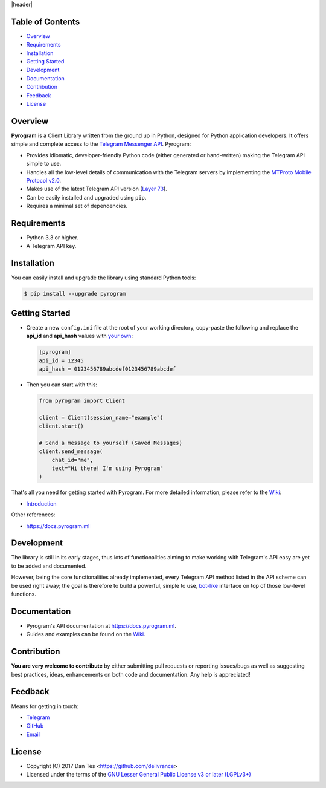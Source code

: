 |header|

Table of Contents
=================

-   `Overview`_

-   `Requirements`_

-   `Installation`_

-   `Getting Started`_

-   `Development`_

-   `Documentation`_

-   `Contribution`_

-   `Feedback`_

-   `License`_


Overview
========

**Pyrogram** is a Client Library written from the ground up in Python, designed
for Python application developers. It offers simple and complete access to the
`Telegram Messenger API`_. Pyrogram:

-   Provides idiomatic, developer-friendly Python code (either generated or
    hand-written) making the Telegram API simple to use.

-   Handles all the low-level details of communication with the Telegram servers
    by implementing the `MTProto Mobile Protocol v2.0`_.

-   Makes use of the latest Telegram API version (`Layer 73`_).

-   Can be easily installed and upgraded using ``pip``.

-   Requires a minimal set of dependencies.


Requirements
============

-   Python 3.3 or higher.

-   A Telegram API key.


Installation
============

You can easily install and upgrade the library using standard Python tools:

.. code:: shell

    $ pip install --upgrade pyrogram
    

Getting Started
===============

-   Create a new ``config.ini`` file at the root of your working directory, copy-paste
    the following and replace the **api_id** and **api_hash** values with `your own`_:

    .. code:: ini

        [pyrogram]
        api_id = 12345
        api_hash = 0123456789abcdef0123456789abcdef

-   Then you can start with this:

    .. code:: python

        from pyrogram import Client

        client = Client(session_name="example")
        client.start()
        
        # Send a message to yourself (Saved Messages)
        client.send_message(
            chat_id="me",
            text="Hi there! I'm using Pyrogram"
        )
    
That's all you need for getting started with Pyrogram. For more detailed information,
please refer to the `Wiki`_:

-   `Introduction`_

Other references:

-   https://docs.pyrogram.ml

Development
===========

The library is still in its early stages, thus lots of functionalities aiming to
make working with Telegram's API easy are yet to be added and documented.

However, being the core functionalities already implemented, every Telegram API
method listed in the API scheme can be used right away; the goal is therefore to
build a powerful, simple to use, `bot-like`_ interface on top of those low-level
functions.


Documentation
=============

- Pyrogram's API documentation at https://docs.pyrogram.ml.
- Guides and examples can be found on the `Wiki`_.


Contribution
============

**You are very welcome to contribute** by either submitting pull requests or
reporting issues/bugs as well as suggesting best practices, ideas, enhancements
on both code and documentation. Any help is appreciated!


Feedback
========

Means for getting in touch:

-   `Telegram`_
-   `GitHub`_
-   `Email`_


License
=======

-   Copyright (C) 2017 Dan Tès <https://github.com/delivrance>

-   Licensed under the terms of the
    `GNU Lesser General Public License v3 or later (LGPLv3+)`_
    

.. _`Telegram Messenger API`: https://core.telegram.org/api#telegram-api

.. _`MTProto Mobile Protocol v2.0`: https://core.telegram.org/mtproto

.. _`Layer 73`: compiler/api/source/main_api.tl

.. _`Wiki`: https://github.com/pyrogram/pyrogram/wiki

.. _`your own`: https://github.com/pyrogram/pyrogram/wiki/Getting-Started#api-keys

.. _`Introduction`: https://github.com/pyrogram/pyrogram/wiki/Getting-Started

.. _`Telegram`: https://t.me/joinchat/AWDQ8lK2HgBN7ka4OyWVTw

.. _`bot-like`: https://core.telegram.org/bots/api#available-methods

.. _`GitHub`: https://github.com/pyrogram/pyrogram/issues

.. _`Email`: admin@pyrogram.ml

.. _`GNU Lesser General Public License v3 or later (LGPLv3+)`: COPYING.lesser

.. |header| raw:: html

    <h1 align="center">
        <a href="https://pyrogram.ml">
            <div><img src="https://pyrogram.ml/images/icon.png" alt="Pyrogram Icon"></div>
            <div><img src="https://pyrogram.ml/images/label.png" alt="Pyrogram Label"></div>
        </a>
    </h1>

    <p align="center">
        <b>Telegram MTProto API Client Library for Python</b>
        
        <br>
        <a href="https://pypi.python.org/pypi/Pyrogram">
            Download
        </a>
        •
        <a href="https://github.com/pyrogram/pyrogram/wiki">
            Wiki
        </a>
        •
        <a href="https://docs.pyrogram.ml">
            Documentation
        </a>
        •
        <a href="https://t.me/joinchat/AWDQ8lK2HgBN7ka4OyWVTw">
            Group Chat
        </a
        <br><br><br>
        <a href="compiler/api/source/main_api.tl">
            <img src="https://www.pyrogram.ml/images/scheme.svg"
                alt="Scheme Layer 73">
        </a>
        <a href="https://core.telegram.org/mtproto">
            <img src="https://www.pyrogram.ml/images/mtproto.svg"
                alt="MTProto v2.0">
        </a>
    </p>

.. |logo| image:: https://pyrogram.ml/images/logo.png
    :target: https://pyrogram.ml
    :alt: Pyrogram

.. |description| replace:: **Telegram MTProto API Client Library for Python**

.. |scheme| image:: https://www.pyrogram.ml/images/scheme.svg
    :target: compiler/api/source/main_api.tl
    :alt: Scheme Layer 73

.. |mtproto| image:: https://www.pyrogram.ml/images/mtproto.svg
    :target: https://core.telegram.org/mtproto
    :alt: MTProto v2.0
